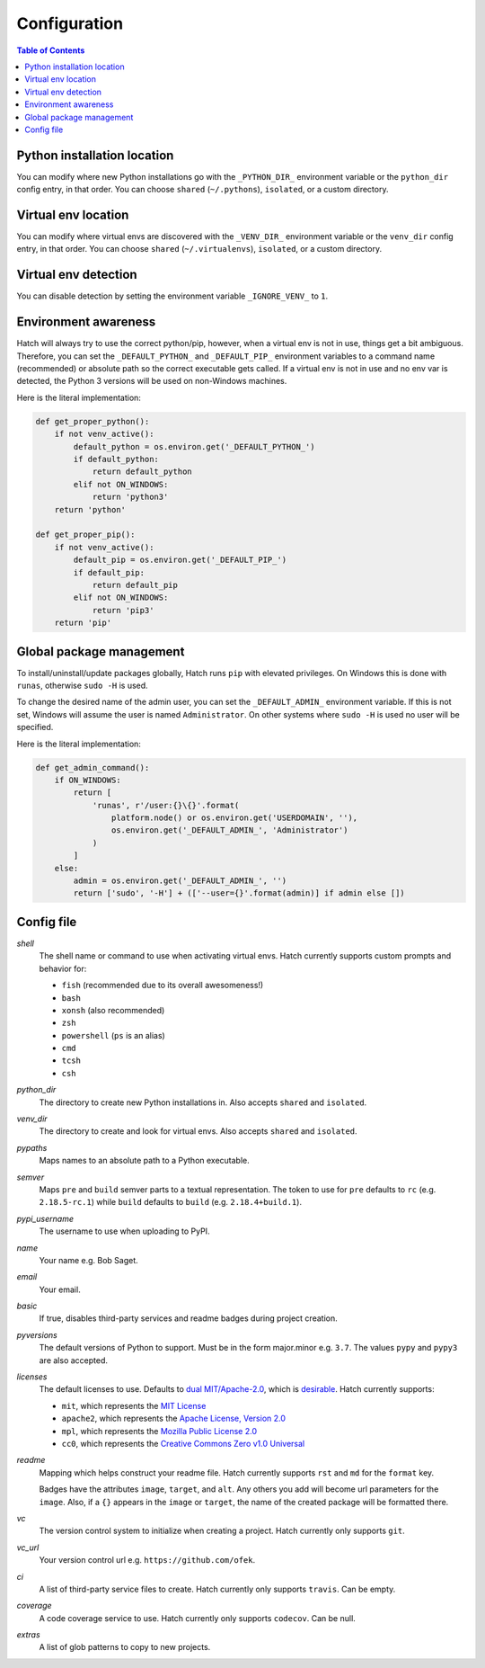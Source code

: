 Configuration
=============

.. contents:: **Table of Contents**
    :backlinks: none

Python installation location
----------------------------

You can modify where new Python installations go with the ``_PYTHON_DIR_``
environment variable or the ``python_dir`` config entry, in that order. You
can choose ``shared`` (``~/.pythons``), ``isolated``, or a custom
directory.

Virtual env location
--------------------

You can modify where virtual envs are discovered with the ``_VENV_DIR_``
environment variable or the ``venv_dir`` config entry, in that order. You
can choose ``shared`` (``~/.virtualenvs``), ``isolated``, or a custom
directory.

Virtual env detection
---------------------

You can disable detection by setting the environment variable
``_IGNORE_VENV_`` to ``1``.

Environment awareness
---------------------

Hatch will always try to use the correct python/pip, however, when a virtual
env is not in use, things get a bit ambiguous. Therefore, you can set the
``_DEFAULT_PYTHON_`` and ``_DEFAULT_PIP_`` environment variables to a command
name (recommended) or absolute path so the correct executable gets called. If
a virtual env is not in use and no env var is detected, the Python 3 versions
will be used on non-Windows machines.

Here is the literal implementation:

.. code-block:: python

    def get_proper_python():
        if not venv_active():
            default_python = os.environ.get('_DEFAULT_PYTHON_')
            if default_python:
                return default_python
            elif not ON_WINDOWS:
                return 'python3'
        return 'python'

    def get_proper_pip():
        if not venv_active():
            default_pip = os.environ.get('_DEFAULT_PIP_')
            if default_pip:
                return default_pip
            elif not ON_WINDOWS:
                return 'pip3'
        return 'pip'

Global package management
-------------------------

To install/uninstall/update packages globally, Hatch runs ``pip`` with elevated
privileges. On Windows this is done with ``runas``, otherwise ``sudo -H`` is used.

To change the desired name of the admin user, you can set the ``_DEFAULT_ADMIN_``
environment variable. If this is not set, Windows will assume the user is named
``Administrator``. On other systems where ``sudo -H`` is used no user will be
specified.

Here is the literal implementation:

.. code-block:: python

    def get_admin_command():
        if ON_WINDOWS:
            return [
                'runas', r'/user:{}\{}'.format(
                    platform.node() or os.environ.get('USERDOMAIN', ''),
                    os.environ.get('_DEFAULT_ADMIN_', 'Administrator')
                )
            ]
        else:
            admin = os.environ.get('_DEFAULT_ADMIN_', '')
            return ['sudo', '-H'] + (['--user={}'.format(admin)] if admin else [])

Config file
-----------

*shell*
    The shell name or command to use when activating virtual envs. Hatch
    currently supports custom prompts and behavior for:

    - ``fish`` (recommended due to its overall awesomeness!)
    - ``bash``
    - ``xonsh`` (also recommended)
    - ``zsh``
    - ``powershell`` (``ps`` is an alias)
    - ``cmd``
    - ``tcsh``
    - ``csh``

*python_dir*
    The directory to create new Python installations in. Also accepts ``shared`` and ``isolated``.

*venv_dir*
    The directory to create and look for virtual envs. Also accepts ``shared`` and ``isolated``.

*pypaths*
    Maps names to an absolute path to a Python executable.

*semver*
    Maps ``pre`` and ``build`` semver parts to a textual representation. The token to use for ``pre`` defaults to ``rc`` (e.g. ``2.18.5-rc.1``) while ``build`` defaults to ``build`` (e.g. ``2.18.4+build.1``). 

*pypi_username*
    The username to use when uploading to PyPI.

*name*
    Your name e.g. Bob Saget.

*email*
    Your email.

*basic*
    If true, disables third-party services and readme badges during project creation.

*pyversions*
    The default versions of Python to support. Must be in the form major.minor e.g.
    ``3.7``. The values ``pypy`` and ``pypy3`` are also accepted.

*licenses*
    The default licenses to use. Defaults to
    `dual MIT/Apache-2.0 <https://github.com/sfackler/rust-postgres-macros/issues/19>`_,
    which is `desirable <https://github.com/facebook/react/issues/10191>`_.
    Hatch currently supports:

    - ``mit``, which represents the
      `MIT License <https://choosealicense.com/licenses/mit>`_
    - ``apache2``, which represents the
      `Apache License, Version 2.0 <https://choosealicense.com/licenses/apache-2.0>`_
    - ``mpl``, which represents the
      `Mozilla Public License 2.0 <https://choosealicense.com/licenses/mpl-2.0>`_
    - ``cc0``, which represents the
      `Creative Commons Zero v1.0 Universal <https://choosealicense.com/licenses/cc0-1.0>`_

*readme*
    Mapping which helps construct your readme file. Hatch currently supports
    ``rst`` and ``md`` for the ``format`` key.

    Badges have the attributes ``image``, ``target``, and ``alt``. Any others
    you add will become url parameters for the ``image``. Also, if a ``{}``
    appears in the ``image`` or ``target``, the name of the created package
    will be formatted there.

*vc*
    The version control system to initialize when creating a project. Hatch
    currently only supports ``git``.

*vc_url*
    Your version control url e.g. ``https://github.com/ofek``.

*ci*
    A list of third-party service files to create. Hatch currently only supports ``travis``.
    Can be empty.

*coverage*
    A code coverage service to use. Hatch currently only supports ``codecov``. Can be null.

*extras*
    A list of glob patterns to copy to new projects.

